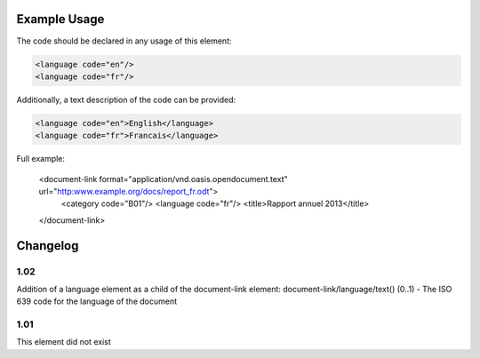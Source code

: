 Example Usage
~~~~~~~~~~~~~
The code should be declared in any usage of this element:

.. code-block:: xml

        <language code="en"/>
        <language code="fr"/>

Additionally, a text description of the code can be provided:

.. code-block:: xml

        <language code="en">English</language>
        <language code="fr">Francais</language>

Full example:

    <document-link format="application/vnd.oasis.opendocument.text" url="http:www.example.org/docs/report_fr.odt">
      <category code="B01"/>
      <language code="fr"/>
      <title>Rapport annuel 2013</title>
    </document-link>


Changelog
~~~~~~~~~

1.02
^^^^

Addition of a language element as a child of the document-link element:
document-link/language/text() (0..1) - The ISO 639 code for the language
of the document

1.01
^^^^

This element did not exist
